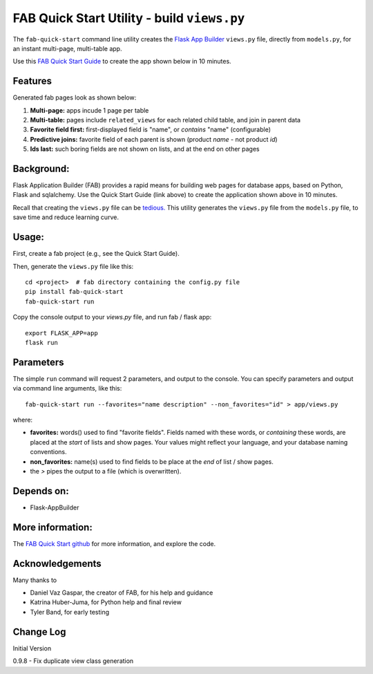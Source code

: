 FAB Quick Start Utility - build ``views.py``
============================================

The ``fab-quick-start`` command line utility creates the
`Flask App Builder <https://github.com/dpgaspar/Flask-AppBuilder>`_ ``views.py`` file,
directly from ``models.py``, for an instant multi-page, multi-table app.

Use this `FAB Quick Start Guide <https://github.com/valhuber/fab-quick-start/wiki>`_ 
to create the app shown below in 10 minutes.


Features
--------

Generated fab pages look as shown below:

#. **Multi-page:** apps incude 1 page per table

#. **Multi-table:** pages include ``related_views`` for each related child table, and join in parent data

#. **Favorite field first:** first-displayed field is "name", or `contains` "name" (configurable)

#. **Predictive joins:** favorite field of each parent is shown (product *name* - not product *id*)

#. **Ids last:** such boring fields are not shown on lists, and at the end on other pages

.. image:: https://drive.google.com/uc?export=view&id=1Q3cG-4rQ6Q6RdZppvkrQzCDhDYHnk-F6

Background:
-----------

Flask Application Builder (FAB) provides a rapid means for
building web pages for database apps, based on Python, Flask and sqlalchemy.
Use the Quick Start Guide (link above) to create the application
shown above in 10 minutes.

Recall that creating the ``views.py`` file can be
`tedious. <https://github.com/valhuber/fab-quick-start/wiki#key-fab-inputs-modelspy-and-viewspy>`_
This utility generates the ``views.py`` file from the ``models.py`` file,
to save time and reduce learning curve.

Usage:
------
First, create a fab project (e.g., see the Quick Start Guide).

Then, generate the ``views.py`` file like this::

    cd <project>  # fab directory containing the config.py file
    pip install fab-quick-start
    fab-quick-start run

Copy the console output to your `views.py` file, and run fab / flask app::

    export FLASK_APP=app
    flask run


Parameters
----------
The simple ``run`` command will request 2 parameters, and output to the console.
You can specify parameters and output via command line arguments, like this::

    fab-quick-start run --favorites="name description" --non_favorites="id" > app/views.py

where:

- **favorites:** words() used to find "favorite fields".  Fields named with these words,
  or *containing* these words, are placed at the *start* of lists and show pages.  
  Your values might reflect your language, and your database naming conventions.

- **non_favorites:** name(s) used to find fields to be place 
  at the *end* of list / show pages.

- the `>` pipes the output to a file (which is overwritten).


Depends on:
-----------
- Flask-AppBuilder


More information:
-----------------
The `FAB Quick Start github <https://github.com/valhuber/fab-quick-start#fab-quick-start-utility---build-viewspy>`_ for more information, and explore the code.


Acknowledgements
----------------
Many thanks to

- Daniel Vaz Gaspar, the creator of FAB, for his help and guidance

- Katrina Huber-Juma, for Python help and final review

- Tyler Band, for early testing



Change Log
----------

Initial Version

0.9.8 - Fix duplicate view class generation
